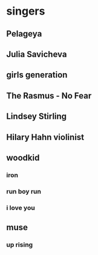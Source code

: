 * singers
** Pelageya
** Julia Savicheva
** girls generation
** The Rasmus - No Fear
** Lindsey Stirling
** Hilary Hahn violinist
** woodkid 
*** iron
*** run boy run
*** i love you
** muse
*** up rising 
